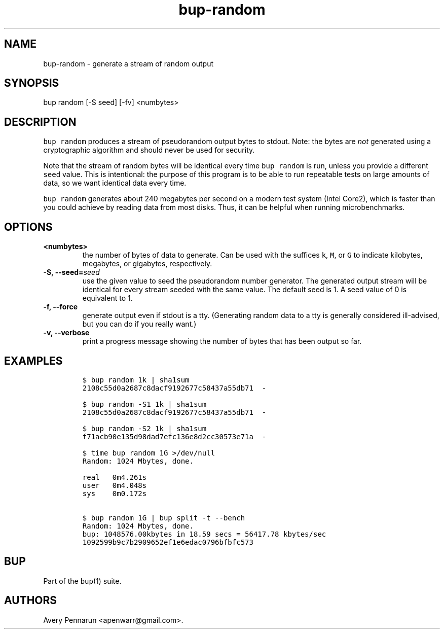 .TH "bup\-random" "1" "2014\-06\-30" "Bup 0.26\-rc1\-28\-g7918009" ""
.SH NAME
.PP
bup\-random \- generate a stream of random output
.SH SYNOPSIS
.PP
bup random [\-S seed] [\-fv] <numbytes>
.SH DESCRIPTION
.PP
\f[C]bup\ random\f[] produces a stream of pseudorandom output bytes to
stdout.
Note: the bytes are \f[I]not\f[] generated using a cryptographic
algorithm and should never be used for security.
.PP
Note that the stream of random bytes will be identical every time
\f[C]bup\ random\f[] is run, unless you provide a different
\f[C]seed\f[] value.
This is intentional: the purpose of this program is to be able to run
repeatable tests on large amounts of data, so we want identical data
every time.
.PP
\f[C]bup\ random\f[] generates about 240 megabytes per second on a
modern test system (Intel Core2), which is faster than you could achieve
by reading data from most disks.
Thus, it can be helpful when running microbenchmarks.
.SH OPTIONS
.TP
.B <numbytes>
the number of bytes of data to generate.
Can be used with the suffices \f[C]k\f[], \f[C]M\f[], or \f[C]G\f[] to
indicate kilobytes, megabytes, or gigabytes, respectively.
.RS
.RE
.TP
.B \-S, \-\-seed=\f[I]seed\f[]
use the given value to seed the pseudorandom number generator.
The generated output stream will be identical for every stream seeded
with the same value.
The default seed is 1.
A seed value of 0 is equivalent to 1.
.RS
.RE
.TP
.B \-f, \-\-force
generate output even if stdout is a tty.
(Generating random data to a tty is generally considered ill\-advised,
but you can do if you really want.)
.RS
.RE
.TP
.B \-v, \-\-verbose
print a progress message showing the number of bytes that has been
output so far.
.RS
.RE
.SH EXAMPLES
.IP
.nf
\f[C]
$\ bup\ random\ 1k\ |\ sha1sum
2108c55d0a2687c8dacf9192677c58437a55db71\ \ \-

$\ bup\ random\ \-S1\ 1k\ |\ sha1sum
2108c55d0a2687c8dacf9192677c58437a55db71\ \ \-

$\ bup\ random\ \-S2\ 1k\ |\ sha1sum
f71acb90e135d98dad7efc136e8d2cc30573e71a\ \ \-

$\ time\ bup\ random\ 1G\ >/dev/null
Random:\ 1024\ Mbytes,\ done.

real\ \ \ 0m4.261s
user\ \ \ 0m4.048s
sys\ \ \ \ 0m0.172s

$\ bup\ random\ 1G\ |\ bup\ split\ \-t\ \-\-bench
Random:\ 1024\ Mbytes,\ done.
bup:\ 1048576.00kbytes\ in\ 18.59\ secs\ =\ 56417.78\ kbytes/sec
1092599b9c7b2909652ef1e6edac0796bfbfc573
\f[]
.fi
.SH BUP
.PP
Part of the \f[C]bup\f[](1) suite.
.SH AUTHORS
Avery Pennarun <apenwarr@gmail.com>.
